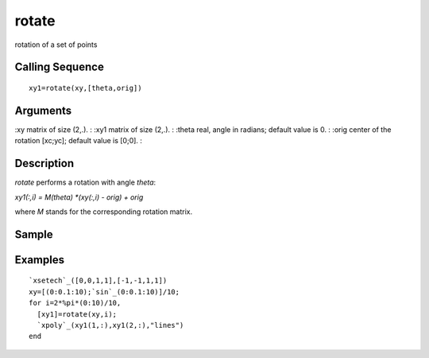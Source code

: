 


rotate
======

rotation of a set of points



Calling Sequence
~~~~~~~~~~~~~~~~


::

    xy1=rotate(xy,[theta,orig])




Arguments
~~~~~~~~~

:xy matrix of size (2,.).
: :xy1 matrix of size (2,.).
: :theta real, angle in radians; default value is 0.
: :orig center of the rotation [xc;yc]; default value is [0;0].
:



Description
~~~~~~~~~~~

`rotate` performs a rotation with angle `theta`:

`xy1(:,i) = M(theta) *(xy(:,i) - orig) + orig`

where `M` stands for the corresponding rotation matrix.



Sample
~~~~~~



Examples
~~~~~~~~


::

    `xsetech`_([0,0,1,1],[-1,-1,1,1])
    xy=[(0:0.1:10);`sin`_(0:0.1:10)]/10;
    for i=2*%pi*(0:10)/10,
      [xy1]=rotate(xy,i);
      `xpoly`_(xy1(1,:),xy1(2,:),"lines")
    end




